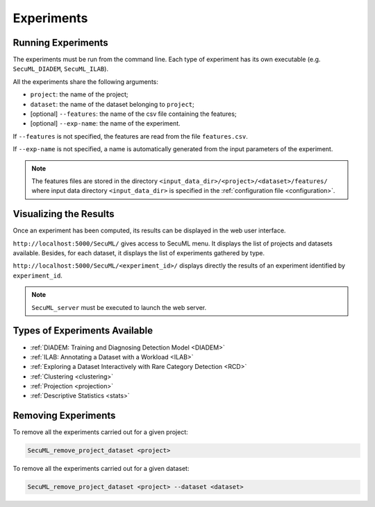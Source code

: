 .. _experiments:

Experiments
===========

.. _exp-params:

Running Experiments
-------------------
The experiments must be run from the command line.
Each type of experiment has its own executable
(e.g. ``SecuML_DIADEM``, ``SecuML_ILAB``).

All the experiments share the following arguments:

* ``project``: the name of the project;
* ``dataset``: the name of the dataset belonging to ``project``;
* [optional] ``--features``: the name of the csv file containing the features;
* [optional] ``--exp-name``: the name of the experiment.

If ``--features`` is not specified, the features are read from the file ``features.csv``.

If ``--exp-name`` is not specified, a name is automatically generated from the input parameters
of the experiment.

.. note::

  The features files are stored in the directory ``<input_data_dir>/<project>/<dataset>/features/`` where
  input data directory ``<input_data_dir>`` is specified in the :ref:`configuration file <configuration>`.

Visualizing the Results
-----------------------
Once an experiment has been computed, its results can be displayed in the web user interface.

``http://localhost:5000/SecuML/`` gives access to SecuML menu.
It displays the list of projects and datasets available.
Besides, for each dataset, it displays the list of experiments gathered by type.

``http://localhost:5000/SecuML/<experiment_id>/`` displays directly
the results of an experiment identified by ``experiment_id``.

.. note::

  ``SecuML_server`` must be executed to launch the web server.

Types of Experiments Available
------------------------------
* :ref:`DIADEM: Training and Diagnosing Detection Model <DIADEM>`
* :ref:`ILAB: Annotating a Dataset with a Workload <ILAB>`
* :ref:`Exploring a Dataset Interactively with Rare Category Detection <RCD>`
* :ref:`Clustering <clustering>`
* :ref:`Projection <projection>`
* :ref:`Descriptive Statistics <stats>`

Removing Experiments
--------------------

To remove all the experiments carried out for a given project:

.. code-block:: bash

    SecuML_remove_project_dataset <project>

To remove all the experiments carried out for a given dataset:

.. code-block:: bash

    SecuML_remove_project_dataset <project> --dataset <dataset>

